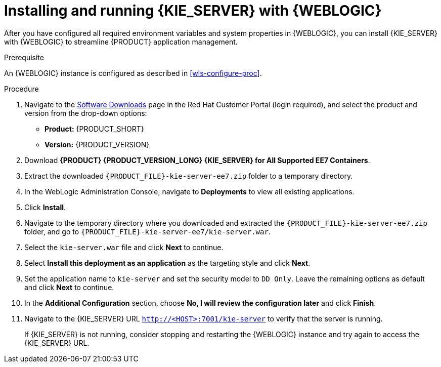 [id='kie-server-wls-install-proc']
= Installing and running {KIE_SERVER} with {WEBLOGIC}

After you have configured all required environment variables and system properties in {WEBLOGIC}, you can install {KIE_SERVER} with {WEBLOGIC} to streamline {PRODUCT} application management.

.Prerequisite
An {WEBLOGIC} instance is configured as described in xref:wls-configure-proc[].

.Procedure
. Navigate to the https://access.redhat.com/jbossnetwork/restricted/listSoftware.html[Software Downloads] page in the Red Hat Customer Portal (login required), and select the product and version from the drop-down options:
* *Product:* {PRODUCT_SHORT}
* *Version:* {PRODUCT_VERSION}
. Download *{PRODUCT} {PRODUCT_VERSION_LONG} {KIE_SERVER} for All Supported EE7 Containers*.
. Extract the downloaded `{PRODUCT_FILE}-kie-server-ee7.zip` folder to a temporary directory.
. In the WebLogic Administration Console, navigate to *Deployments* to view all existing applications.
. Click *Install*.
. Navigate to the temporary directory where you downloaded and extracted the `{PRODUCT_FILE}-kie-server-ee7.zip` folder, and go to `{PRODUCT_FILE}-kie-server-ee7/kie-server.war`.
. Select the `kie-server.war` file and click *Next* to continue.
. Select *Install this deployment as an application* as the targeting style and click *Next*.
. Set the application name to `kie-server` and set the security model to `DD Only`. Leave the remaining options as default and click *Next* to continue.
. In the *Additional Configuration* section, choose *No, I will review the configuration later* and click *Finish*.
. Navigate to the {KIE_SERVER} URL `http://<HOST>:7001/kie-server` to verify that the server is running.
+
If {KIE_SERVER} is not running, consider stopping and restarting the {WEBLOGIC} instance and try again to access the {KIE_SERVER} URL.
